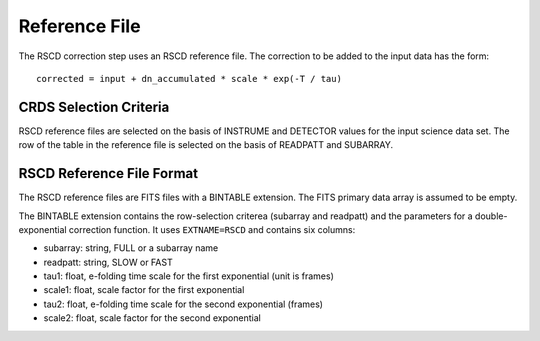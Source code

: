 Reference File
==============
The RSCD correction step uses an RSCD reference file.  The correction
to be added to the input data has the form::

    corrected = input + dn_accumulated * scale * exp(-T / tau)

CRDS Selection Criteria
-----------------------
RSCD reference files are selected on the basis of INSTRUME and DETECTOR
values for the input science data set.  The row of the table in the
reference file is selected on the basis of READPATT and SUBARRAY.

RSCD Reference File Format
---------------------------
The RSCD reference files are FITS files with a BINTABLE extension. The FITS
primary data array is assumed to be empty.

The BINTABLE extension contains the row-selection criterea (subarray and
readpatt) and the parameters for a double-exponential correction function.
It uses ``EXTNAME=RSCD`` and contains six columns:

* subarray: string, FULL or a subarray name
* readpatt: string, SLOW or FAST
* tau1: float, e-folding time scale for the first exponential (unit is frames)
* scale1: float, scale factor for the first exponential
* tau2: float, e-folding time scale for the second exponential (frames)
* scale2: float, scale factor for the second exponential

